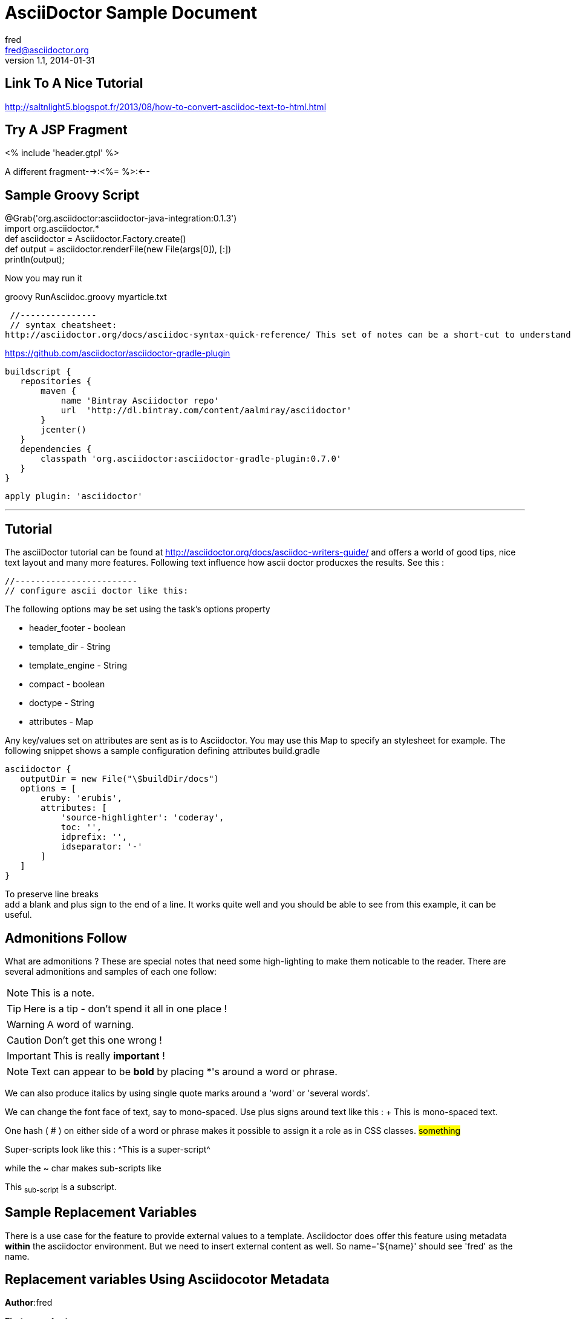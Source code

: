 = AsciiDoctor Sample Document
fred <fred@asciidoctor.org>
v1.1, 2014-01-31

== Link To A Nice Tutorial

http://saltnlight5.blogspot.fr/2013/08/how-to-convert-asciidoc-text-to-html.html

:description: AsciiDoc is a text document format for writing notes, +
              documentation, articles, books, slideshows, web pages +
              and man pages. This is the sample.adoc test script.

== Try A JSP Fragment

+++<% include 'header.gtpl' %>+++

A different fragment-->:<%= %>:<--

== Sample Groovy Script

// filename: RunAsciidoc.groovy +
@Grab('org.asciidoctor:asciidoctor-java-integration:0.1.3') +
import org.asciidoctor.* +
def asciidoctor = Asciidoctor.Factory.create() +
def output = asciidoctor.renderFile(new File(args[0]),  [:]) +
println(output); +


Now you may run it

+groovy RunAsciidoc.groovy myarticle.txt+

 //---------------
 // syntax cheatsheet:
http://asciidoctor.org/docs/asciidoc-syntax-quick-reference/ This set of notes can be a short-cut to understand how asciidoctor works.

// -----------------
// ascii doctor gradle plugin
https://github.com/asciidoctor/asciidoctor-gradle-plugin

 buildscript {
    repositories {
        maven {
            name 'Bintray Asciidoctor repo'
            url  'http://dl.bintray.com/content/aalmiray/asciidoctor'
        }
        jcenter()
    }
    dependencies {
        classpath 'org.asciidoctor:asciidoctor-gradle-plugin:0.7.0'
    }
 }

 apply plugin: 'asciidoctor'

'''

== Tutorial

The asciiDoctor tutorial can be found at http://asciidoctor.org/docs/asciidoc-writers-guide/ and offers a world of good tips, nice text layout and many more features. Following text influence how ascii doctor producxes the results. See this :


 //------------------------
 // configure ascii doctor like this:


The following options may be set using the task's options property

*    header_footer - boolean

*    template_dir - String

*    template_engine - String

*    compact - boolean

*    doctype - String

*    attributes - Map

Any key/values set on attributes are sent as is to Asciidoctor. You may use this Map to specify an stylesheet for example. The following snippet shows a sample configuration defining attributes
build.gradle

// append below the line: apply plugin: 'asciidoctor'

 asciidoctor {
    outputDir = new File("\$buildDir/docs")
    options = [
        eruby: 'erubis',
        attributes: [
            'source-highlighter': 'coderay',
            toc: '',
            idprefix: '',
            idseparator: '-'
        ]
    ]
 }

To preserve line breaks +
add a blank and plus sign to the end of a line. It works quite well and you should be able to see from this example, it can be useful.

== Admonitions Follow

What are admonitions ? These are special notes that need some high-lighting to make them noticable to the reader. There are several admonitions and samples of each one follow:

NOTE: This is a note.

TIP: Here is a tip - don't spend it all in one place !

WARNING: A word of warning.

CAUTION: Don't get this one wrong !

IMPORTANT: This is really *important* !

NOTE: Text can appear to be *bold* by placing *'s around a word or phrase.

We can also produce italics by using single quote marks around a 'word' or 'several words'.

We can change the font face of text, say to mono-spaced. Use plus signs around text like this :
+ This is mono-spaced text. +

One hash ( # ) on either side of a word or phrase makes it possible to assign it a role as in CSS classes. #something#

Super-scripts look like this : ^This is a super-script^

while the ~ char makes sub-scripts like 

This ~sub-script~ is a subscript.

== Sample Replacement Variables

There is a use case for the feature to provide external values to a template. Asciidoctor does offer this feature using metadata *within* the asciidoctor environment. But we need to insert external content as well. So name='${name}' should see 'fred' as the name.

== Replacement variables Using Asciidocotor Metadata

*Author*:{author}

*First name*:{firstname}

*Surname*:{lastname}

*Initials*:{authorinitials}

*Email*:{email}

*Revision Date*:{revdate}

*Revision Number*:{revnumber}

*Description*:{description}

== Insert An external Resource

Insertion of external text from another source : {include:resources/sample.txt}


== List of Intrinsic Attributes

-{amp}-                 *ampersand (&) character entity*

-{asciidoc-args}-       *used to pass inherited arguments to asciidoc filters*

-{asciidoc-confdir}-    *the asciidoc(1) global configuration directory*

-{asciidoc-dir}-        *the asciidoc(1) application directory*

-{asciidoc-file}-       *the full path name of the asciidoc(1) script*

-{asciidoc-version}-    *the version of asciidoc(1)*

-{author}-              *author's full name*

-{authored}-            *empty string '' if {author} or {email} defined*

-{authorinitials}-      *author initials (from document header)*

-{backend-<backend>}-   *empty string ''*

-{<backend>-<doctype>}- *empty string ''*

*-{backend}-*             document backend specified by `-b` option

*-{backend-confdir}-*     the directory containing the <backend>.conf file

*-{backslash}-*           backslash character

*-{basebackend-<base>}-*  empty string ''

*-{basebackend}-*         html or docbook

*-{blockname}-*           current block name (note 8).

*-{brvbar}-*              broken vertical bar (|) character

-{docdate}-             document last modified date

-{docdir}-              document input directory name  (note 5)

-{docfile}-             document file name  (note 5)

-{docname}-             document file name without extension (note 6)

-{doctime}-             document last modified time

-{doctitle}-            document title (from document header)

-{doctype-<doctype>}-   empty string ''

-{doctype}-             document type specified by `-d` option

-{email}-               author's email address (from document header)

-{empty}-               empty string ''

-{encoding}-            specifies input and output encoding

-{filetype-<fileext>}-  empty string ''

-{filetype}-            output file name file extension

-{firstname}-           author first name (from document header)

-{gt}-                  greater than (>) character entity

-{id}-                  running block id generated by BlockId elements

-{indir}-               input file directory name (note 2,5)

-{infile}-              input file name (note 2,5)

-{lastname}-            author last name (from document header)

-{ldquo}-               Left double quote character (note 7)

-{level}-               title level 1..4 (in section titles)

-{listindex}-           the list index (1..) of the most recent list item

-{localdate}-           the current date

-{localtime}-           the current time

-{lsquo}-               Left single quote character (note 7)

-{lt}-                  less than (<) character entity

-{manname}-             manpage name (defined in NAME section)

-{manpurpose}-          manpage (defined in NAME section)

-{mantitle}-            document title minus the manpage volume number

-{manvolnum}-           manpage volume number (1..8) (from document header)

-{middlename}-         author middle name (from document header)

-{nbsp}-                non-breaking space character entity

-{notitle}-             do not display the document title

-{outdir}-              document output directory name (note 2)

-{outfile}-             output file name (note 2)

-{plus}-                plus character

-{python}-              the full path name of the Python interpreter executable

-{rdquo}-               right double quote character (note 7)

-{reftext}-             running block xreflabel generated by BlockId elements

-{revdate}-             document revision date (from document header)

-{revnumber}-           document revision number (from document header)

-{rsquo}-               right single quote character (note 7)

-{sectnum}-             formatted section number (in section titles)

-{sp}-                  space character

-{showcomments}-        send comment lines to the output

-{title}-               section title (in titled elements)

-{two-colons}-          two colon characters

-{two-semicolons}-      two semicolon characters

-{user-dir}-            the ~/.asciidoc directory (if it exists)

-{verbose}-             defined as '' if --verbose command option specified

-{wj}-                  word-joiner

-{zwsp}-                zero-width space character entity

'''

*The End*


